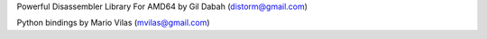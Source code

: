 Powerful Disassembler Library For AMD64
by Gil Dabah (distorm@gmail.com)

Python bindings by Mario Vilas (mvilas@gmail.com)

